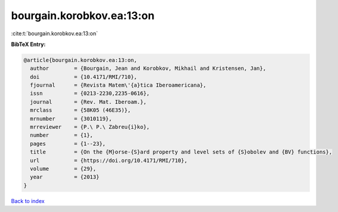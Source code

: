 bourgain.korobkov.ea:13:on
==========================

:cite:t:`bourgain.korobkov.ea:13:on`

**BibTeX Entry:**

.. code-block:: bibtex

   @article{bourgain.korobkov.ea:13:on,
     author        = {Bourgain, Jean and Korobkov, Mikhail and Kristensen, Jan},
     doi           = {10.4171/RMI/710},
     fjournal      = {Revista Matem\'{a}tica Iberoamericana},
     issn          = {0213-2230,2235-0616},
     journal       = {Rev. Mat. Iberoam.},
     mrclass       = {58K05 (46E35)},
     mrnumber      = {3010119},
     mrreviewer    = {P.\ P.\ Zabreu{i}ko},
     number        = {1},
     pages         = {1--23},
     title         = {On the {M}orse-{S}ard property and level sets of {S}obolev and {BV} functions},
     url           = {https://doi.org/10.4171/RMI/710},
     volume        = {29},
     year          = {2013}
   }

`Back to index <../By-Cite-Keys.html>`_
